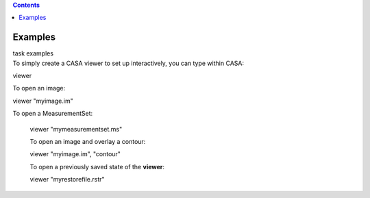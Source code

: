 .. contents::
   :depth: 3
..

.. container::
   :name: viewlet-above-content-title

Examples
========

.. container::
   :name: viewlet-below-content-title

.. container:: documentDescription description

   task examples

.. container:: section
   :name: viewlet-above-content-body

.. container:: section
   :name: content-core

   .. container::
      :name: parent-fieldname-text

      To simply create a CASA viewer to set up interactively, you can
      type within CASA:

      .. container:: casa-input-box

         viewer

      To open an image:

      .. container:: casa-input-box

         viewer "myimage.im"

       To open a MeasurementSet:

      .. container:: casa-input-box

         viewer "mymeasurementset.ms"

      To open an image and overlay a contour:

      .. container:: casa-input-box

         viewer "myimage.im", "contour"

      To open a previously saved state of the **viewer**:

      .. container:: casa-input-box

         viewer "myrestorefile.rstr"

       

.. container:: section
   :name: viewlet-below-content-body
